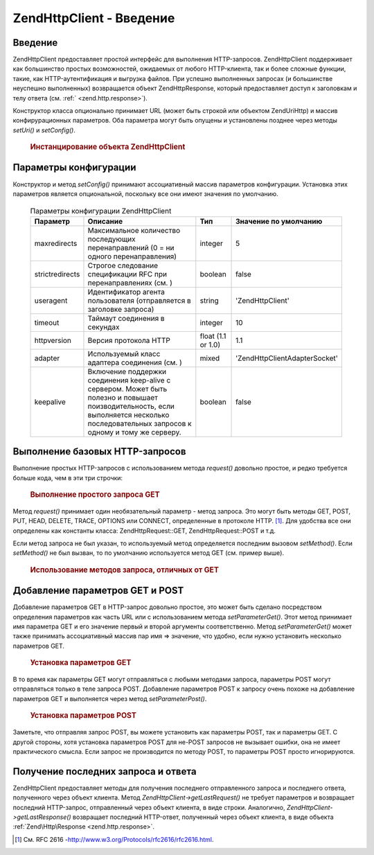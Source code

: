 .. EN-Revision: none
.. _zend.http.client:

Zend\Http\Client - Введение
===========================

.. _zend.http.client.introduction:

Введение
--------

Zend\Http\Client предоставляет простой интерфейс для выполнения
HTTP-запросов. Zend\Http\Client поддерживает как большинство простых
возможностей, ожидаемых от любого HTTP-клиента, так и более
сложные функции, такие, как HTTP-аутентификация и выгрузка
файлов. При успешно выполненных запросах (и большинстве
неуспешно выполненных) возвращается объект Zend\Http\Response, который
предоставляет доступ к заголовкам и телу ответа (см. :ref:`
<zend.http.response>`).

Конструктор класса опционально принимает URL (может быть
строкой или объектом Zend\Uri\Http) и массив конфирурационных
параметров. Оба параметра могут быть опущены и установлены
позднее через методы *setUri()* и *setConfig()*.

   .. rubric:: Инстанцирование объекта Zend\Http\Client

   .. code-block:: php
      :linenos:

      <?php
          $client = new Zend\Http\Client('http://example.org', [
              'maxredirects' => 0,
              'timeout'      => 30]);

          // Этот код делает то же самое:
          $client = new Zend\Http\Client();
          $client->setUri('http://example.org');
          $client->setConfig([
              'maxredirects' => 0,
              'timeout'      => 30]);

      ?>


.. _zend.http.client.configuration:

Параметры конфигурации
----------------------

Конструктор и метод *setConfig()* принимают ассоциативный массив
параметров конфигурации. Установка этих параметров является
опциональной, поскольку все они имеют значения по умолчанию.

   .. table:: Параметры конфигурации Zend\Http\Client

      +---------------+---------------------------------------------------------------------------------------------------------------------------------------------------------------------------------------+------------------+---------------------------------+
      |Параметр       |Описание                                                                                                                                                                               |Тип               |Значение по умолчанию            |
      +===============+=======================================================================================================================================================================================+==================+=================================+
      |maxredirects   |Максимальное количество последующих перенаправлений (0 = ни одного перенаправления)                                                                                                    |integer           |5                                |
      +---------------+---------------------------------------------------------------------------------------------------------------------------------------------------------------------------------------+------------------+---------------------------------+
      |strictredirects|Строгое следование спецификации RFC при перенаправлениях (см. )                                                                                                                        |boolean           |false                            |
      +---------------+---------------------------------------------------------------------------------------------------------------------------------------------------------------------------------------+------------------+---------------------------------+
      |useragent      |Идентификатор агента пользователя (отправляется в заголовке запроса)                                                                                                                   |string            |'Zend\Http\Client'               |
      +---------------+---------------------------------------------------------------------------------------------------------------------------------------------------------------------------------------+------------------+---------------------------------+
      |timeout        |Таймаут соединения в секундах                                                                                                                                                          |integer           |10                               |
      +---------------+---------------------------------------------------------------------------------------------------------------------------------------------------------------------------------------+------------------+---------------------------------+
      |httpversion    |Версия протокола HTTP                                                                                                                                                                  |float (1.1 or 1.0)|1.1                              |
      +---------------+---------------------------------------------------------------------------------------------------------------------------------------------------------------------------------------+------------------+---------------------------------+
      |adapter        |Используемый класс адаптера соединения (см. )                                                                                                                                          |mixed             |'Zend\Http\Client\Adapter\Socket'|
      +---------------+---------------------------------------------------------------------------------------------------------------------------------------------------------------------------------------+------------------+---------------------------------+
      |keepalive      |Включение поддержки соединения keep-alive с сервером. Может быть полезно и повышает поизводительность, если выполняется несколько последовательных запросов к одному и тому же серверу.|boolean           |false                            |
      +---------------+---------------------------------------------------------------------------------------------------------------------------------------------------------------------------------------+------------------+---------------------------------+



.. _zend.http.client.basic-requests:

Выполнение базовых HTTP-запросов
--------------------------------

Выполнение простых HTTP-запросов с использованием метода *request()*
довольно простое, и редко требуется больше кода, чем в эти три
строчки:

   .. rubric:: Выполнение простого запроса GET

   .. code-block:: php
      :linenos:

      <?php
          $client = new Zend\Http\Client('http://example.org');
          $response = $client->request();
      ?>
Метод *request()* принимает один необязательный параметр - метод
запроса. Это могут быть методы GET, POST, PUT, HEAD, DELETE, TRACE, OPTIONS или
CONNECT, определенные в протоколе HTTP. [#]_. Для удобства все они
определены как константы класса: Zend\Http\Request::GET, Zend\Http\Request::POST и
т.д.

Если метод запроса не был указан, то используемый метод
определяется последним вызовом *setMethod()*. Если *setMethod()* не был
вызван, то по умолчанию используется метод GET (см. пример выше).

   .. rubric:: Использование методов запроса, отличных от GET

   .. code-block:: php
      :linenos:

      <?php
          // Выполнение запроса POST
          $response = $client->request('POST');

          // Еще один способ сделать то же самое:
          $client->setMethod(Zend\Http\Client::POST);
          $response = $client->request();
      ?>


.. _zend.http.client.parameters:

Добавление параметров GET и POST
--------------------------------

Добавление параметров GET в HTTP-запрос довольно простое, это
может быть сделано посредством определения параметров как
часть URL или с использованием метода *setParameterGet()*. Этот метод
принимает имя параметра GET и его значение первый и второй
аргументы соответственно. Метод *setParameterGet()* может также
принимать ассоциативный массив пар имя => значение, что удобно,
если нужно установить несколько параметров GET.

   .. rubric:: Установка параметров GET

   .. code-block:: php
      :linenos:

      <?php
          // Установка параметра GET с использованием метода setParameterGet
          $client->setParameterGet('knight', 'lancelot');

          // Эвивалентный код с установкой через URL:
          $client->setUri('http://example.com/index.php?knight=lancelot');

          // Добавление нескольких параметров в одном вызове
          $client->setParameterGet([
              'first_name'  => 'Bender',
              'middle_name' => 'Bending'
              'made_in'     => 'Mexico',
          ]);
      ?>


В то время как параметры GET могут отправляться с любыми
методами запроса, параметры POST могут отправляться только в
теле запроса POST. Добавление параметров POST к запросу очень
похоже на добавление параметров GET и выполняется через метод
*setParameterPost()*.

   .. rubric:: Установка параметров POST

   .. code-block:: php
      :linenos:

      <?php
          // Установка параметра POST
          $client->setParameterPost('language', 'fr');

          // Установка нескольких параметров POST,
          // один из них - с несколькими значениями
          $client->setParameterPost([
              'language'  => 'es',
              'country'   => 'ar',
              'selection' => [45, 32, 80]
          ]);
      ?>
Заметьте, что отправляя запрос POST, вы можете установить как
параметры POST, так и параметры GET. С другой стороны, хотя
установка параметров POST для не-POST запросов не вызывает ошибки,
она не имеет практического смысла. Если запрос не производится
по методу POST, то параметры POST просто игнорируются.

.. _zend.http.client.accessing_last:

Получение последних запроса и ответа
------------------------------------

Zend\Http\Client предоставляет методы для получения последнего
отправленного запроса и последнего ответа, полученного через
объект клиента. Метод *Zend\Http\Client->getLastRequest()* не требует
параметров и возвращает последний HTTP-запрос, отправленный
через объект клиента, в виде строки. Аналогично,
*Zend\Http\Client->getLastResponse()* возвращает последний HTTP-ответ, полученный
через объект клиента, в виде объекта :ref:`Zend\Http\Response <zend.http.response>`.




.. [#] См. RFC 2616 -http://www.w3.org/Protocols/rfc2616/rfc2616.html.
